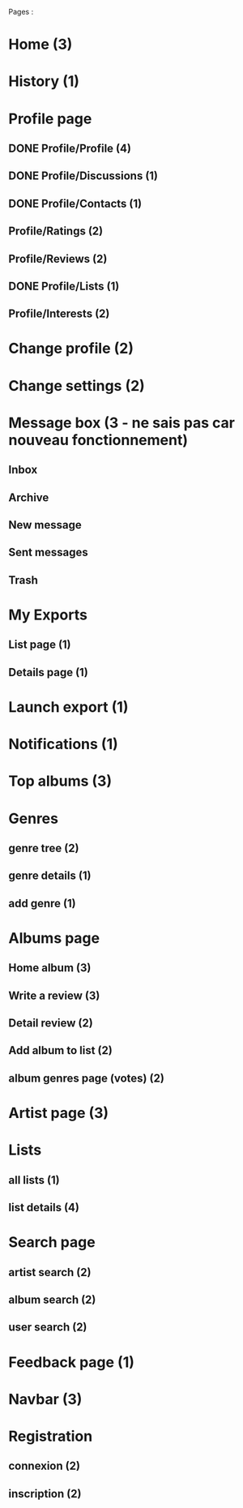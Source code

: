 
Pages : 
* Home (3)
* History (1)
* Profile page
** DONE Profile/Profile (4)
   CLOSED: [2019-10-20 dim. 21:14]
** DONE Profile/Discussions (1)
   CLOSED: [2019-10-21 lun. 21:36]
** DONE Profile/Contacts (1)
   CLOSED: [2019-10-24 jeu. 21:02]
** Profile/Ratings (2)
** Profile/Reviews (2)
** DONE Profile/Lists (1)
   CLOSED: [2019-10-24 jeu. 21:57]
** Profile/Interests (2)
* Change profile (2)
* Change settings (2)
* Message box (3 - ne sais pas car nouveau fonctionnement)
** Inbox
** Archive
** New message
** Sent messages
** Trash
* My Exports
** List page (1)
** Details page (1)
* Launch export (1)
* Notifications (1)
* Top albums (3)
* Genres 
** genre tree (2)
** genre details (1)
** add genre (1)
* Albums page
** Home album (3)
** Write a review (3)
** Detail review (2)
** Add album to list (2)
** album genres page (votes) (2)
* Artist page (3)
* Lists
** all lists (1)
** list details (4)
* Search page
** artist search (2)
** album search (2)
** user search (2)
* Feedback page (1)
* Navbar (3)
* Registration
** connexion (2)
** inscription (2)
